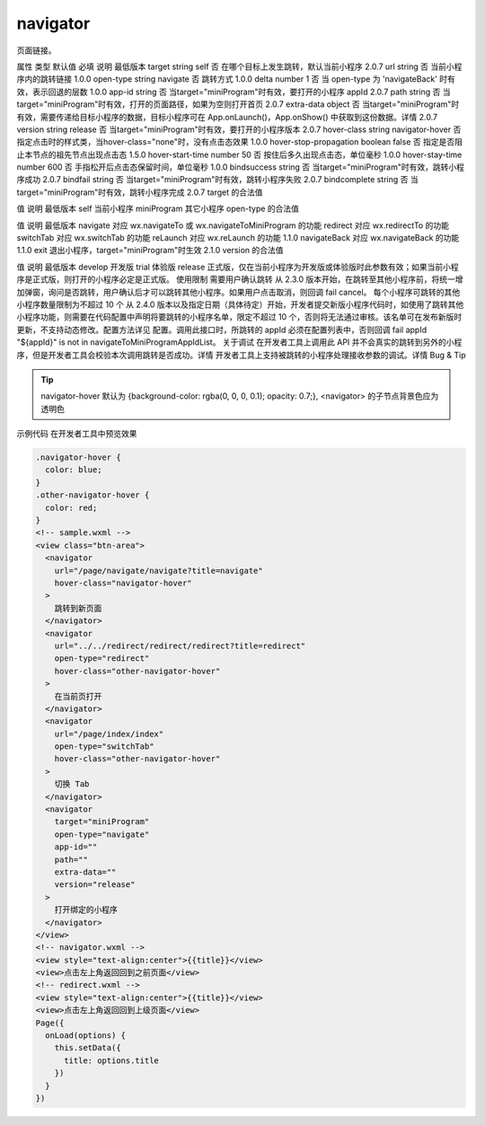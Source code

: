 navigator
===========================

.. versionadded:: 1.0.0 开始支持，低版本需做兼容处理。

页面链接。

属性	类型	默认值	必填	说明	最低版本
target	string	self	否	在哪个目标上发生跳转，默认当前小程序	2.0.7
url	string		否	当前小程序内的跳转链接	1.0.0
open-type	string	navigate	否	跳转方式	1.0.0
delta	number	1	否	当 open-type 为 'navigateBack' 时有效，表示回退的层数	1.0.0
app-id	string		否	当target="miniProgram"时有效，要打开的小程序 appId	2.0.7
path	string		否	当target="miniProgram"时有效，打开的页面路径，如果为空则打开首页	2.0.7
extra-data	object		否	当target="miniProgram"时有效，需要传递给目标小程序的数据，目标小程序可在 App.onLaunch()，App.onShow() 中获取到这份数据。详情	2.0.7
version	string	release	否	当target="miniProgram"时有效，要打开的小程序版本	2.0.7
hover-class	string	navigator-hover	否	指定点击时的样式类，当hover-class="none"时，没有点击态效果	1.0.0
hover-stop-propagation	boolean	false	否	指定是否阻止本节点的祖先节点出现点击态	1.5.0
hover-start-time	number	50	否	按住后多久出现点击态，单位毫秒	1.0.0
hover-stay-time	number	600	否	手指松开后点击态保留时间，单位毫秒	1.0.0
bindsuccess	string		否	当target="miniProgram"时有效，跳转小程序成功	2.0.7
bindfail	string		否	当target="miniProgram"时有效，跳转小程序失败	2.0.7
bindcomplete	string		否	当target="miniProgram"时有效，跳转小程序完成	2.0.7
target 的合法值

值	说明	最低版本
self	当前小程序
miniProgram	其它小程序
open-type 的合法值

值	说明	最低版本
navigate	对应 wx.navigateTo 或 wx.navigateToMiniProgram 的功能
redirect	对应 wx.redirectTo 的功能
switchTab	对应 wx.switchTab 的功能
reLaunch	对应 wx.reLaunch 的功能	1.1.0
navigateBack	对应 wx.navigateBack 的功能	1.1.0
exit	退出小程序，target="miniProgram"时生效	2.1.0
version 的合法值

值	说明	最低版本
develop	开发版
trial	体验版
release	正式版，仅在当前小程序为开发版或体验版时此参数有效；如果当前小程序是正式版，则打开的小程序必定是正式版。
使用限制
需要用户确认跳转 从 2.3.0 版本开始，在跳转至其他小程序前，将统一增加弹窗，询问是否跳转，用户确认后才可以跳转其他小程序。如果用户点击取消，则回调 fail cancel。
每个小程序可跳转的其他小程序数量限制为不超过 10 个 从 2.4.0 版本以及指定日期（具体待定）开始，开发者提交新版小程序代码时，如使用了跳转其他小程序功能，则需要在代码配置中声明将要跳转的小程序名单，限定不超过 10 个，否则将无法通过审核。该名单可在发布新版时更新，不支持动态修改。配置方法详见 配置。调用此接口时，所跳转的 appId 必须在配置列表中，否则回调 fail appId "${appId}" is not in navigateToMiniProgramAppIdList。
关于调试
在开发者工具上调用此 API 并不会真实的跳转到另外的小程序，但是开发者工具会校验本次调用跳转是否成功。详情
开发者工具上支持被跳转的小程序处理接收参数的调试。详情
Bug & Tip

.. tip:: navigator-hover 默认为 {background-color: rgba(0, 0, 0, 0.1); opacity: 0.7;}, <navigator> 的子节点背景色应为透明色
示例代码
在开发者工具中预览效果


.. code:: html


  .navigator-hover {
    color: blue;
  }
  .other-navigator-hover {
    color: red;
  }
  <!-- sample.wxml -->
  <view class="btn-area">
    <navigator
      url="/page/navigate/navigate?title=navigate"
      hover-class="navigator-hover"
    >
      跳转到新页面
    </navigator>
    <navigator
      url="../../redirect/redirect/redirect?title=redirect"
      open-type="redirect"
      hover-class="other-navigator-hover"
    >
      在当前页打开
    </navigator>
    <navigator
      url="/page/index/index"
      open-type="switchTab"
      hover-class="other-navigator-hover"
    >
      切换 Tab
    </navigator>
    <navigator
      target="miniProgram"
      open-type="navigate"
      app-id=""
      path=""
      extra-data=""
      version="release"
    >
      打开绑定的小程序
    </navigator>
  </view>
  <!-- navigator.wxml -->
  <view style="text-align:center">{{title}}</view>
  <view>点击左上角返回回到之前页面</view>
  <!-- redirect.wxml -->
  <view style="text-align:center">{{title}}</view>
  <view>点击左上角返回回到上级页面</view>
  Page({
    onLoad(options) {
      this.setData({
        title: options.title
      })
    }
  })